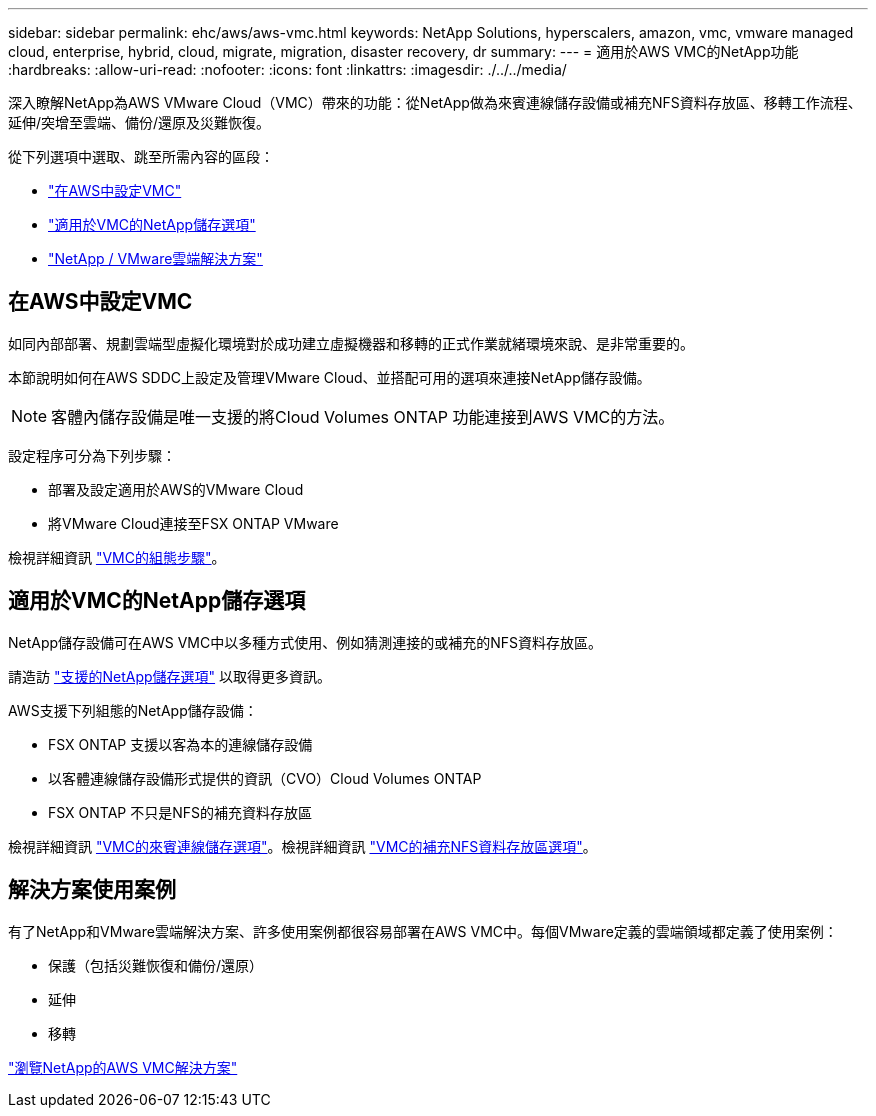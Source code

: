 ---
sidebar: sidebar 
permalink: ehc/aws/aws-vmc.html 
keywords: NetApp Solutions, hyperscalers, amazon, vmc, vmware managed cloud, enterprise, hybrid, cloud, migrate, migration, disaster recovery, dr 
summary:  
---
= 適用於AWS VMC的NetApp功能
:hardbreaks:
:allow-uri-read: 
:nofooter: 
:icons: font
:linkattrs: 
:imagesdir: ./../../media/


[role="lead"]
深入瞭解NetApp為AWS VMware Cloud（VMC）帶來的功能：從NetApp做為來賓連線儲存設備或補充NFS資料存放區、移轉工作流程、延伸/突增至雲端、備份/還原及災難恢復。

從下列選項中選取、跳至所需內容的區段：

* link:#config["在AWS中設定VMC"]
* link:#datastore["適用於VMC的NetApp儲存選項"]
* link:#solutions["NetApp / VMware雲端解決方案"]




== 在AWS中設定VMC

如同內部部署、規劃雲端型虛擬化環境對於成功建立虛擬機器和移轉的正式作業就緒環境來說、是非常重要的。

本節說明如何在AWS SDDC上設定及管理VMware Cloud、並搭配可用的選項來連接NetApp儲存設備。


NOTE: 客體內儲存設備是唯一支援的將Cloud Volumes ONTAP 功能連接到AWS VMC的方法。

設定程序可分為下列步驟：

* 部署及設定適用於AWS的VMware Cloud
* 將VMware Cloud連接至FSX ONTAP VMware


檢視詳細資訊 link:aws-setup.html["VMC的組態步驟"]。



== 適用於VMC的NetApp儲存選項

NetApp儲存設備可在AWS VMC中以多種方式使用、例如猜測連接的或補充的NFS資料存放區。

請造訪 link:../ehc-support-configs.html["支援的NetApp儲存選項"] 以取得更多資訊。

AWS支援下列組態的NetApp儲存設備：

* FSX ONTAP 支援以客為本的連線儲存設備
* 以客體連線儲存設備形式提供的資訊（CVO）Cloud Volumes ONTAP
* FSX ONTAP 不只是NFS的補充資料存放區


檢視詳細資訊 link:aws-guest.html["VMC的來賓連線儲存選項"]。檢視詳細資訊 link:aws-native-nfs-datastore-option.html["VMC的補充NFS資料存放區選項"]。



== 解決方案使用案例

有了NetApp和VMware雲端解決方案、許多使用案例都很容易部署在AWS VMC中。每個VMware定義的雲端領域都定義了使用案例：

* 保護（包括災難恢復和備份/還原）
* 延伸
* 移轉


link:aws-solutions.html["瀏覽NetApp的AWS VMC解決方案"]
